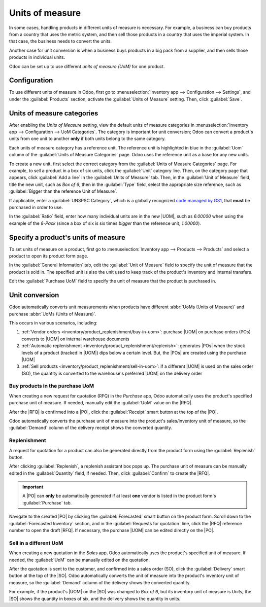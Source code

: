 ================
Units of measure
================

.. |UOM| replace:: :abbr:`UoM (Unit of Measure)`
.. |PO| replace:: :abbr:`PO (Purchase Order)`
.. |POs| replace:: :abbr:`POs (Purchase Orders)`
.. |RFQ| replace:: :abbr:`RFQ (Request for Quotation)`
.. |SO| replace:: :abbr:`SO (Sales Order)`

In some cases, handling products in different units of measure is necessary. For example, a business
can buy products from a country that uses the metric system, and then sell those products in a
country that uses the imperial system. In that case, the business needs to convert the units.

Another case for unit conversion is when a business buys products in a big pack from a supplier, and
then sells those products in individual units.

Odoo can be set up to use different *units of measure (UoM)* for one product.

Configuration
=============

To use different units of measure in Odoo, first go to :menuselection:`Inventory app -->
Configuration --> Settings`, and under the :guilabel:`Products` section, activate the
:guilabel:`Units of Measure` setting. Then, click :guilabel:`Save`.

.. image:: uom/uom-enable-setting.png
   :align: center
   :alt: Enable Units of Measure in the Inventory settings.

Units of measure categories
===========================

After enabling the *Units of Measure* setting, view the default units of measure categories in
:menuselection:`Inventory app --> Configuration --> UoM Categories`. The category is important for
unit conversion; Odoo can convert a product's units from one unit to another **only** if both units
belong to the same category.

.. image:: uom/category.png
   :align: center
   :alt: Set units of measure categories.

Each units of measure category has a reference unit. The reference unit is highlighted in blue in
the :guilabel:`Uom` column of the :guilabel:`Units of Measure Categories` page. Odoo uses the
reference unit as a base for any new units.

To create a new unit, first select the correct category from the :guilabel:`Units of Measure
Categories` page. For example, to sell a product in a box of six units, click the :guilabel:`Unit`
category line. Then, on the category page that appears, click :guilabel:`Add a line` in the
:guilabel:`Units of Measure` tab. Then, in the :guilabel:`Unit of Measure` field, title the new
unit, such as `Box of 6`, then in the :guilabel:`Type` field, select the appropriate size reference,
such as :guilabel:`Bigger than the reference Unit of Measure`.

If applicable, enter a :guilabel:`UNSPSC Category`, which is a globally recognized `code managed by
GS1 <https://www.unspsc.org/>`_, that **must** be purchased in order to use.

In the :guilabel:`Ratio` field, enter how many individual units are in the new |UOM|, such as
`6.00000` when using the example of the `6-Pack` (since a box of six is six times *bigger* than the
reference unit, `1.00000`).

.. image:: uom/convert-products-by-unit.png
   :align: center
   :alt: Convert products from one unit to another as long as they belong to the same category.

Specify a product's units of measure
====================================

To set units of measure on a product, first go to :menuselection:`Inventory app --> Products -->
Products` and select a product to open its product form page.

In the :guilabel:`General Information` tab, edit the :guilabel:`Unit of Measure` field to specify
the unit of measure that the product is sold in. The specified unit is also the unit used to keep
track of the product's inventory and internal transfers.

Edit the :guilabel:`Purchase UoM` field to specify the unit of measure that the product is purchased
in.

.. _inventory/product_replenishment/unit-conversion:

Unit conversion
===============

Odoo automatically converts unit measurements when products have different :abbr:`UoMs (Units of
Measure)` and purchase :abbr:`UoMs (Units of Measure)`.

This occurs in various scenarios, including:

#. :ref:`Vendor orders <inventory/product_replenishment/buy-in-uom>`: purchase |UOM| on purchase
   orders (POs) converts to |UOM| on internal warehouse documents
#. :ref:`Automatic replenishment <inventory/product_replenishment/replenish>`: generates |POs| when
   the stock levels of a product (tracked in |UOM|) dips below a certain level. But, the |POs| are
   created using the purchase |UOM|
#. :ref:`Sell products <inventory/product_replenishment/sell-in-uom>`: if a different |UOM| is used
   on the sales order (SO), the quantity is converted to the warehouse's preferred |UOM| on the
   delivery order

.. _inventory/product_replenishment/buy-in-uom:

Buy products in the purchase UoM
--------------------------------

When creating a new request for quotation (RFQ) in the *Purchase* app, Odoo automatically uses the
product's specified purchase unit of measure. If needed, manually edit the :guilabel:`UoM` value on
the |RFQ|.

After the |RFQ| is confirmed into a |PO|, click the :guilabel:`Receipt` smart button at the top of
the |PO|.

Odoo automatically converts the purchase unit of measure into the product's sales/inventory unit of
measure, so the :guilabel:`Demand` column of the delivery receipt shows the converted quantity.

.. example::
   When the product's purchase :guilabel:`UoM` is `Box of 6`, and its sales/inventory unit of
   measure is `Units`, the |PO| shows the quantity in boxes of six, and the receipt (and other
   internal warehouse documents) shows the quantity in units.

   .. figure:: uom/on-po.png
      :align: center
      :alt: Image of a purchase order that is using the purchase unit of measure.

      An order of three quantities is placed using the purchase "UoM": `Box of 6`.

   .. figure:: uom/on-receipt.png
      :align: center
      :alt: Image of receipt displaying the unit of measure.

      Upon warehouse receipt, the recorded quantities are in the internal "Unit of Measure":
      `Units`.

.. _inventory/product_replenishment/replenish:

Replenishment
-------------

A request for quotation for a product can also be generated directly from the product form using
the :guilabel:`Replenish` button.

After clicking :guilabel:`Replenish`, a replenish assistant box pops up. The purchase unit of
measure can be manually edited in the :guilabel:`Quantity` field, if needed. Then, click
:guilabel:`Confirm` to create the |RFQ|.

.. important::
   A |PO| can **only** be automatically generated if at least **one** vendor is listed in the
   product form's :guilabel:`Purchase` tab.

.. image:: uom/replenish.png
   :align: center
   :alt: Click Replenish button to manually replenish.

Navigate to the created |PO| by clicking the :guilabel:`Forecasted` smart button on the product
form. Scroll down to the :guilabel:`Forecasted Inventory` section, and in the :guilabel:`Requests
for quotation` line, click the |RFQ| reference number to open the draft |RFQ|. If necessary, the
purchase |UOM| can be edited directly on the |PO|.

.. _inventory/product_replenishment/sell-in-uom:

Sell in a different UoM
-----------------------

When creating a new quotation in the *Sales* app, Odoo automatically uses the product's specified
unit of measure. If needed, the :guilabel:`UoM` can be manually edited on the quotation.

After the quotation is sent to the customer, and confirmed into a sales order (SO), click the
:guilabel:`Delivery` smart button at the top of the |SO|. Odoo automatically converts the unit of
measure into the product's inventory unit of measure, so the :guilabel:`Demand` column of the
delivery shows the converted quantity.

For example, if the product's |UOM| on the |SO| was changed to `Box of 6`, but its inventory unit of
measure is `Units`, the |SO| shows the quantity in boxes of six, and the delivery shows the quantity
in units.
